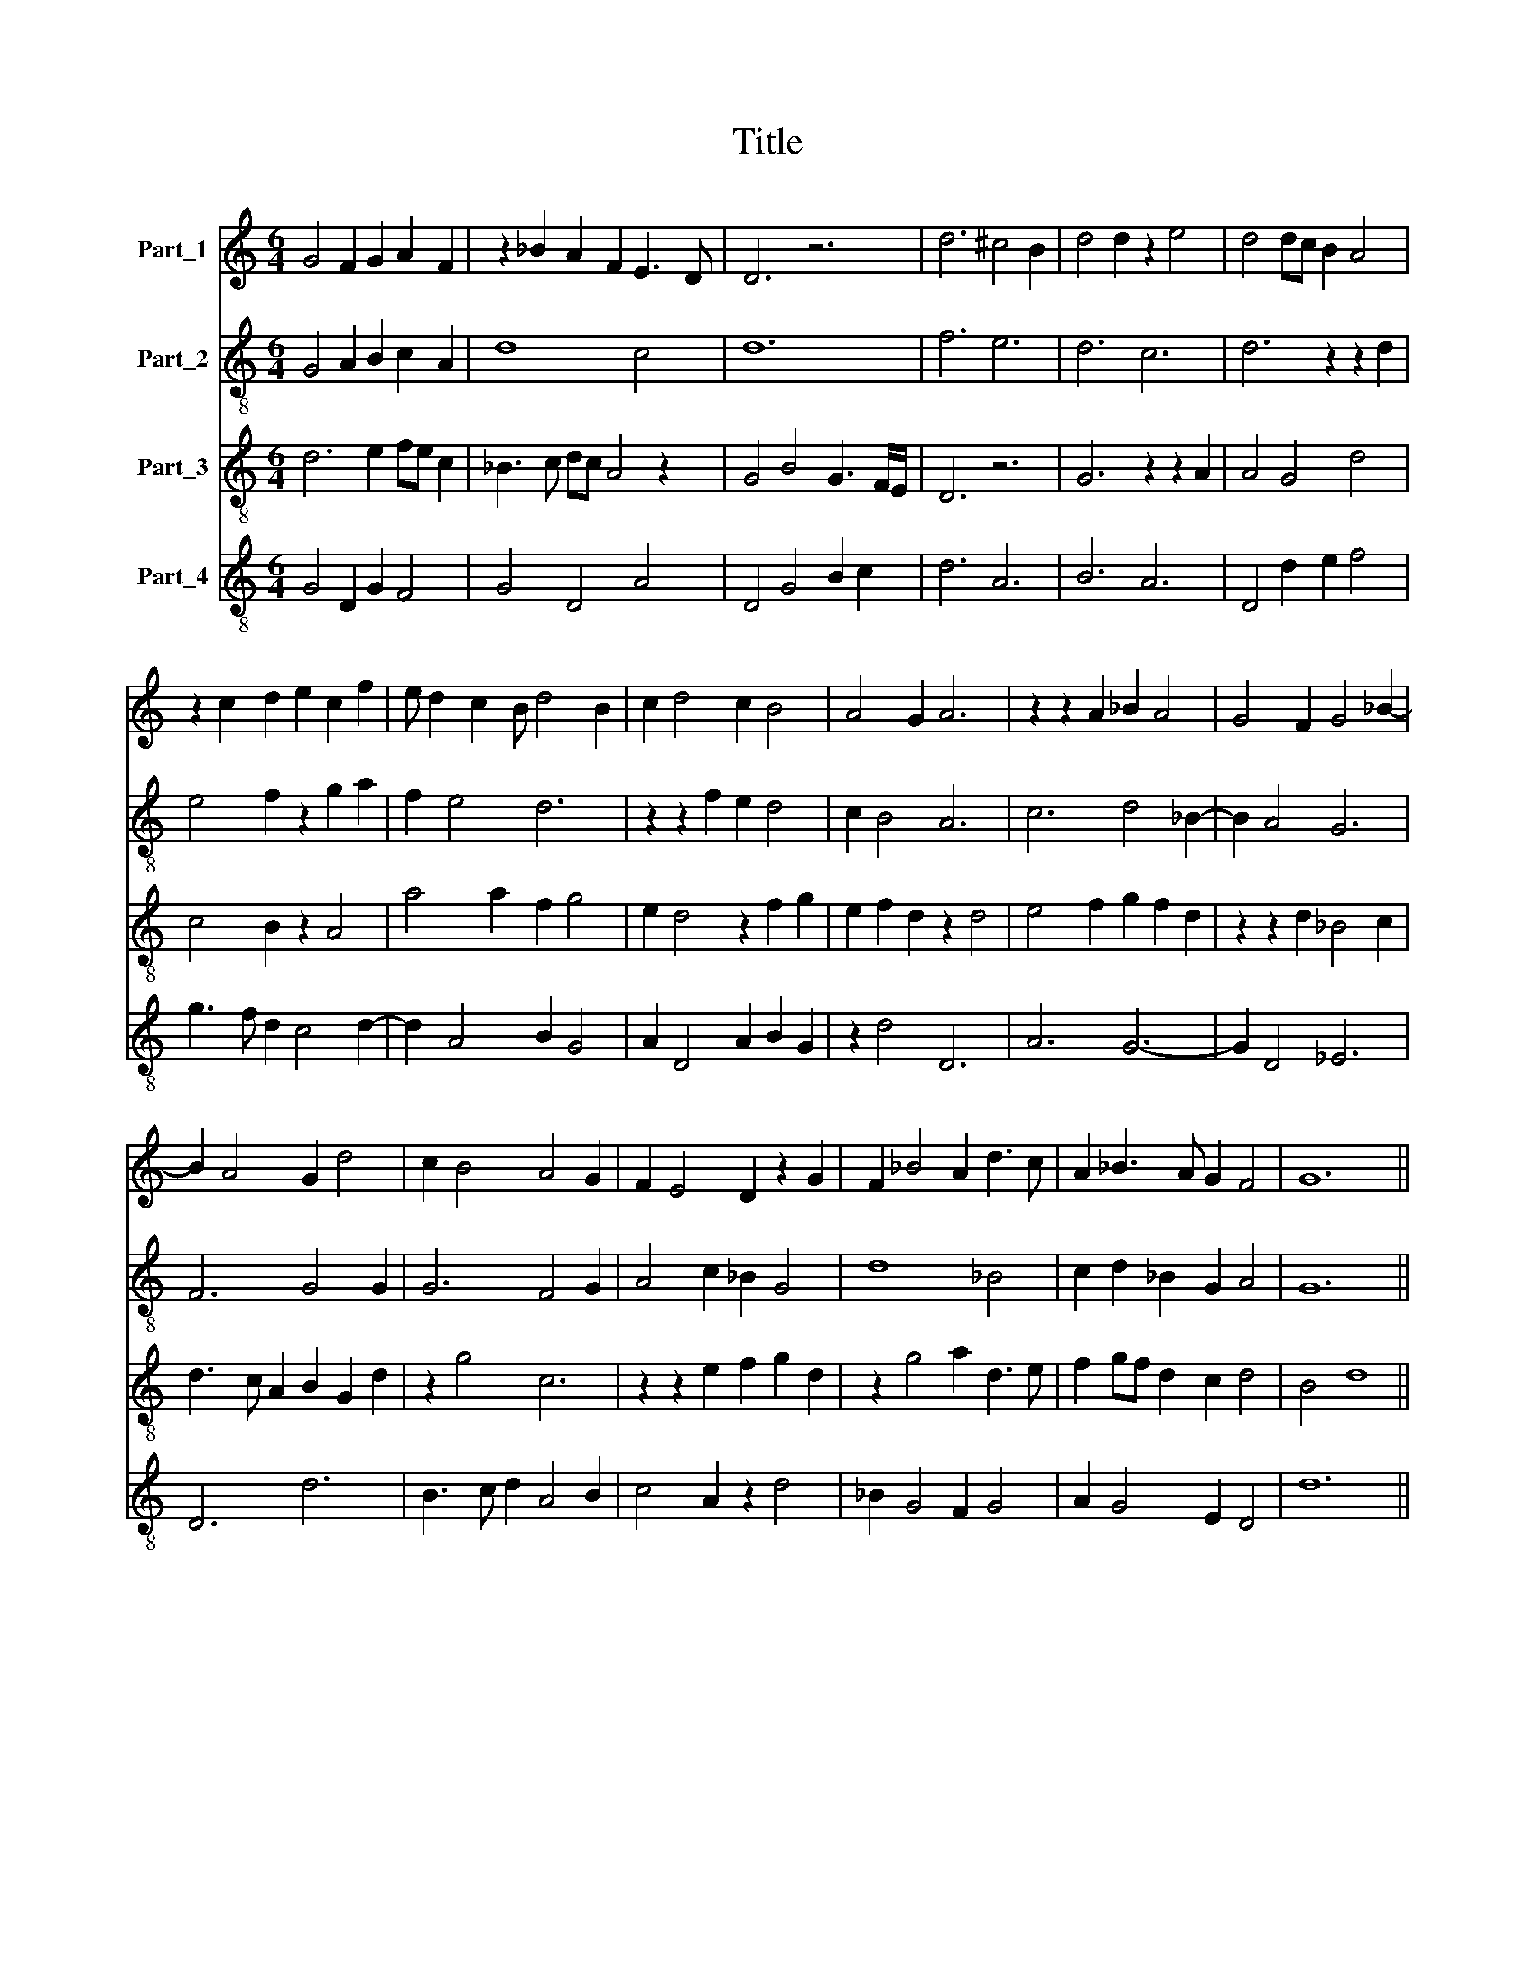 X:1
T:Title
%%score 1 2 3 4
L:1/8
M:6/4
K:C
V:1 treble nm="Part_1"
V:2 treble-8 nm="Part_2"
V:3 treble-8 nm="Part_3"
V:4 treble-8 nm="Part_4"
V:1
 G4 F2 G2 A2 F2 | z2 _B2 A2 F2 E3 D | D6 z6 | d6 ^c4 B2 | d4 d2 z2 e4 | d4 dc B2 A4 | %6
 z2 c2 d2 e2 c2 f2 | e d2 c2 B d4 B2 | c2 d4 c2 B4 | A4 G2 A6 | z2 z2 A2 _B2 A4 | G4 F2 G4 _B2- | %12
 B2 A4 G2 d4 | c2 B4 A4 G2 | F2 E4 D2 z2 G2 | F2 _B4 A2 d3 c | A2 _B3 A G2 F4 | G12 || %18
[M:3/2] F4 F4 G4 | A2 B2 c6 B2 | B4 A6 G2 | G6 A2 F3 E | G4 z4 B2 c2 | d2 cd e2 d2 B4 | %24
 A2 d3 c B2 A3 G | B8 z4 | c4 c4 c2 B2 | c4 d6 c2 | A4 _B6 A2 | A6 G2 G2 F2 | A6 F2 !fermata!F4 :| %31
 A6 B2 c4 | d4 e6 d2 | d2 c2 A4 G4 | G4 F6 E2 | G4 A4 c3 B | GF G2 A2 ^F4 E2 | G12 |] %38
V:2
 G4 A2 B2 c2 A2 | d8 c4 | d12 | f6 e6 | d6 c6 | d6 z2 z2 d2 | e4 f2 z2 g2 a2 | f2 e4 d6 | %8
 z2 z2 f2 e2 d4 | c2 B4 A6 | c6 d4 _B2- | B2 A4 G6 | F6 G4 G2 | G6 F4 G2 | A4 c2 _B2 G4 | d8 _B4 | %16
 c2 d2 _B2 G2 A4 | G12 ||[M:3/2] A8 B4 | c4 A8 | d4 c8 | B4 A8 | G12 | g12 | f6 g2 f2 e2 | g8 g4 | %26
 a8 a2 g2 | e4 d8 | d8 c4- | c4 B8 | A4 !fermata!d8 :| f8 e4 | d4 c8 | d8 e4- | e4 d8 | B4 c8 | %36
 B4 A8 | G12 |] %38
V:3
 d6 e2 fe c2 | _B3 c dc A4 z2 | G4 B4 G3 F/E/ | D6 z6 | G6 z2 z2 A2 | A4 G4 d4 | c4 B2 z2 A4 | %7
 a4 a2 f2 g4 | e2 d4 z2 f2 g2 | e2 f2 d2 z2 d4 | e4 f2 g2 f2 d2 | z2 z2 d2 _B4 c2 | %12
 d3 c A2 B2 G2 d2 | z2 g4 c6 | z2 z2 e2 f2 g2 d2 | z2 g4 a2 d3 e | f2 gf d2 c2 d4 | B4 d8 || %18
[M:3/2] d8 e4 | f6 e2 c4 | g4 e4 f4 | d8 d4 | B2 c2 d4 g2 f2 | d8 d4 | D8 D4 | d8 e4 | f4 e8 | %27
 c4 A8 | f4 g4 e4 | f4 d4 e4 | c4 d2 c2 !fermata!A4 :| d8 c4 | G4 c4 A4 | A4 d4 B4 | c4 A4 z2 d2- | %35
 d2 e2 f6 e2 | d4 d8 | B4 d8 |] %38
V:4
 G4 D2 G2 F4 | G4 D4 A4 | D4 G4 B2 c2 | d6 A6 | B6 A6 | D4 d2 e2 f4 | g3 f d2 c4 d2- | %7
 d2 A4 B2 G4 | A2 D4 A2 B2 G2 | z2 d4 D6 | A6 G6- | G2 D4 _E6 | D6 d6 | B3 c d2 A4 B2 | %14
 c4 A2 z2 d4 | _B2 G4 F2 G4 | A2 G4 E2 D4 | d12 ||[M:3/2] D8 G4 | F8 F4 | G4 A4 F4 | G4 D8 | %22
 d4 B2 c2 d4 | G8 G4 | d8 d4 | G8 G4 | F4 A8 | A4 D8 | z4 G4 A4 | F4 G4 E4 | F4 !fermata!D8 :| %31
 D8 A4 | B4 A8 | D8 G4- | G4 D8 | G4 F8 | G4 D8 | d12 |] %38

